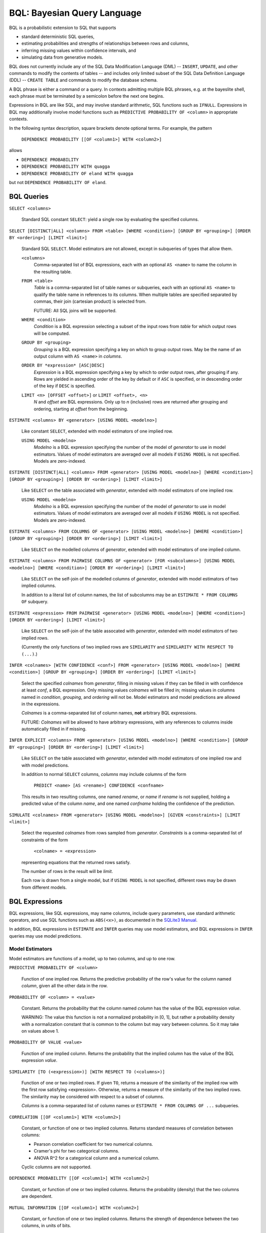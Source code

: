 BQL: Bayesian Query Language
============================

BQL is a probabilistic extension to SQL that supports

* standard deterministic SQL queries,
* estimating probabilities and strengths of relationships between rows
  and columns,
* inferring missing values within confidence intervals, and
* simulating data from generative models.

BQL does not currently include any of the SQL Data Modification
Language (DML) -- ``INSERT``, ``UPDATE``, and other commands to modify
the contents of tables -- and includes only limited subset of the SQL
Data Definition Language (DDL) -- ``CREATE TABLE`` and commands to
modify the database schema.

A BQL phrase is either a command or a query.  In contexts admitting
multiple BQL phrases, e.g. at the bayeslite shell, each phrase must be
terminated by a semicolon before the next one begins.

Expressions in BQL are like SQL, and may involve standard arithmetic,
SQL functions such as ``IFNULL``.  Expressions in BQL may additionally
involve model functions such as ``PREDICTIVE PROBABILITY OF <column>``
in appropriate contexts.

In the following syntax description, square brackets denote optional
terms.  For example, the pattern

   ``DEPENDENCE PROBABILITY [[OF <column1>] WITH <column2>]``

allows

* ``DEPENDENCE PROBABILITY``
* ``DEPENDENCE PROBABILITY WITH quagga``
* ``DEPENDENCE PROBABILITY OF eland WITH quagga``

but not ``DEPENDENCE PROBABILITY OF eland``.

BQL Queries
-----------

.. index:: ``SELECT``

``SELECT <columns>``

   Standard SQL constant ``SELECT``: yield a single row by evaluating
   the specified columns.

``SELECT [DISTINCT|ALL] <columns> FROM <table> [WHERE <condition>] [GROUP BY <grouping>] [ORDER BY <ordering>] [LIMIT <limit>]``

   Standard SQL ``SELECT``.  Model estimators are not allowed, except
   in subqueries of types that allow them.

   ``<columns>``
      Comma-separated list of BQL expressions, each with an optional
      ``AS <name>`` to name the column in the resulting table.

   ``FROM <table>``
      *Table* is a comma-separated list of table names or subqueries,
      each with an optional ``AS <name>`` to qualify the table name in
      references to its columns.  When multiple tables are specified
      separated by commas, their join (cartesian product) is selected
      from.

      FUTURE: All SQL joins will be supported.

   ``WHERE <condition>``
      *Condition* is a BQL expression selecting a subset of the input
      rows from *table* for which output rows will be computed.

   ``GROUP BY <grouping>``
      *Grouping* is a BQL expression specifying a key on which to
      group output rows.  May be the name of an output column with
      ``AS <name>`` in *columns*.

   ``ORDER BY *expression* [ASC|DESC]``
      *Expression* is a BQL expression specifying a key by which to
      order output rows, after grouping if any.  Rows are yielded in
      ascending order of the key by default or if ``ASC`` is
      specified, or in descending order of the key if ``DESC`` is
      specified.

   ``LIMIT <n> [OFFSET <offset>]`` or ``LIMIT <offset>, <n>``
      *N* and *offset* are BQL expressions.  Only up to *n*
      (inclusive) rows are returned after grouping and ordering,
      starting at *offset* from the beginning.

.. index:: ``ESTIMATE BY``

``ESTIMATE <columns> BY <generator> [USING MODEL <modelno>]``

   Like constant ``SELECT``, extended with model estimators of one
   implied row.

   ``USING MODEL <modelno>``
      *Modelno* is a BQL expression specifying the number of the model
      of *generator* to use in model estimators.  Values of model
      estimators are averaged over all models if ``USING MODEL`` is
      not specified.  Models are zero-indexed.

.. index:: ``ESTIMATE``

``ESTIMATE [DISTINCT|ALL] <columns> FROM <generator> [USING MODEL <modelno>] [WHERE <condition>] [GROUP BY <grouping>] [ORDER BY <ordering>] [LIMIT <limit>]``

   Like ``SELECT`` on the table associated with *generator*, extended
   with model estimators of one implied row.

   ``USING MODEL <modelno>``
      *Modelno* is a BQL expression specifying the number of the model
      of *generator* to use in model estimators.  Values of model
      estimators are averaged over all models if ``USING MODEL`` is
      not specified.  Models are zero-indexed.

.. index:: ``ESTIMATE FROM COLUMNS OF``

``ESTIMATE <columns> FROM COLUMNS OF <generator> [USING MODEL <modelno>] [WHERE <condition>] [GROUP BY <grouping>] [ORDER BY <ordering>] [LIMIT <limit>]``

   Like ``SELECT`` on the modelled columns of *generator*, extended
   with model estimators of one implied column.

.. index:: ``ESTIMATE FROM PAIRWISE COLUMNS OF``

``ESTIMATE <columns> FROM PAIRWISE COLUMNS OF <generator> [FOR <subcolumns>] [USING MODEL <modelno>] [WHERE <condition>] [ORDER BY <ordering>] [LIMIT <limit>]``

   Like ``SELECT`` on the self-join of the modelled columns of
   *generator*, extended with model estimators of two implied columns.

   In addition to a literal list of column names, the list of
   subcolumns may be an ``ESTIMATE * FROM COLUMNS OF`` subquery.

.. index:: ``ESTIMATE, PAIRWISE``

``ESTIMATE <expression> FROM PAIRWISE <generator> [USING MODEL <modelno>] [WHERE <condition>] [ORDER BY <ordering>] [LIMIT <limit>]``

   Like ``SELECT`` on the self-join of the table assocated with
   *generator*, extended with model estimators of two implied rows.

   (Currently the only functions of two implied rows are
   ``SIMILARITY`` and ``SIMILARITY WITH RESPECT TO (...)``.)

.. index:: ``INFER``

``INFER <colnames> [WITH CONFIDENCE <conf>] FROM <generator> [USING MODEL <modelno>] [WHERE <condition>] [GROUP BY <grouping>] [ORDER BY <ordering>] [LIMIT <limit>]``

   Select the specified *colnames* from *generator*, filling in
   missing values if they can be filled in with confidence at least
   *conf*, a BQL expression.  Only missing values *colnames* will be
   filled in; missing values in columns named in *condition*,
   *grouping*, and *ordering* will not be.  Model estimators and model
   predictions are allowed in the expressions.

   *Colnames* is a comma-separated list of column names, **not**
   arbitrary BQL expressions.

   FUTURE: *Colnames* will be allowed to have arbitrary expressions,
   with any references to columns inside automatically filled in if
   missing.

.. index:: ``INFER EXPLICIT``

``INFER EXPLICIT <columns> FROM <generator> [USING MODEL <modelno>] [WHERE <condition>] [GROUP BY <grouping>] [ORDER BY <ordering>] [LIMIT <limit>]``

   Like ``SELECT`` on the table associated with *generator*, extended
   with model estimators of one implied row and with model predictions.

   In addition to normal ``SELECT`` columns, *columns* may include
   columns of the form

      ``PREDICT <name> [AS <rename>] CONFIDENCE <confname>``

   This results in two resulting columns, one named *rename*, or
   *name* if *rename* is not supplied, holding a predicted value of
   the column *name*, and one named *confname* holding the confidence
   of the prediction.

.. index:: ``SIMULATE``

``SIMULATE <colnames> FROM <generator> [USING MODEL <modelno>] [GIVEN <constraints>] [LIMIT <limit>]``

   Select the requested *colnames* from rows sampled from *generator*.
   *Constraints* is a comma-separated list of constraints of the form

      ``<colname> = <expression>``

   representing equations that the returned rows satisfy.

   The number of rows in the result will be *limit*.

   Each row is drawn from a single model, but if ``USING MODEL`` is
   not specified, different rows may be drawn from different models.

BQL Expressions
---------------

BQL expressions, like SQL expressions, may name columns, include query
parameters, use standard arithmetic operators, and use SQL functions
such as ``ABS(<x>)``, as documented in the `SQLite3 Manual`_.

.. _SQLite3 Manual: https://www.sqlite.org/lang.html

In addition, BQL expressions in ``ESTIMATE`` and ``INFER`` queries may
use model estimators, and BQL expressions in ``INFER`` queries may use
model predictions.

Model Estimators
^^^^^^^^^^^^^^^^

Model estimators are functions of a model, up to two columns, and up to one row.

.. index:: ``PREDICTIVE PROBABILITY``

``PREDICTIVE PROBABILITY OF <column>``

   Function of one implied row.  Returns the predictive probability of
   the row's value for the column named *column*, given all the other
   data in the row.

.. index:: ``PROBABILITY OF``

``PROBABILITY OF <column> = <value>``

   Constant.  Returns the probability that the column named *column*
   has the value of the BQL expression *value*.

   WARNING: The value this function is not a normalized probability in
   [0, 1], but rather a probability density with a normalization
   constant that is common to the column but may vary between columns.
   So it may take on values above 1.

``PROBABILITY OF VALUE <value>``

   Function of one implied column.  Returns the probability that the
   implied column has the value of the BQL expression *value*.

.. index:: ``SIMILARITY``

``SIMILARITY [TO (<expression>)] [WITH RESPECT TO (<columns>)]``

   Function of one or two implied rows.  If given ``TO``, returns a
   measure of the similarity of the implied row with the first row
   satisfying <expression>.  Otherwise, returns a measure of the
   similarity of the two implied rows.  The similarity may be
   considered with respect to a subset of columns.

   *Columns* is a comma-separated list of column names or
   ``ESTIMATE * FROM COLUMNS OF ...`` subqueries.

.. index:: ``CORRELATION``

``CORRELATION [[OF <column1>] WITH <column2>]``

   Constant, or function of one or two implied columns.  Returns
   standard measures of correlation between columns:

   * Pearson correlation coefficient for two numerical columns.
   * Cramer's phi for two categorical columns.
   * ANOVA R^2 for a categorical column and a numerical column.

   Cyclic columns are not supported.

.. index:: ``DEPENDENCE PROBABILITY``

``DEPENDENCE PROBABILITY [[OF <column1>] WITH <column2>]``

   Constant, or function of one or two implied columns.  Returns the
   probability (density) that the two columns are dependent.

.. index:: ``MUTUAL INFORMATION``

``MUTUAL INFORMATION [[OF <column1>] WITH <column2>]``

   Constant, or function of one or two implied columns.  Returns the
   strength of dependence between the two columns, in units of bits.

Model Predictions
^^^^^^^^^^^^^^^^^

.. index:: ``PREDICT``

``PREDICT <column> [WITH CONFIDENCE <confidence>]``

   Function of one implied row.  Samples a value for the column named
   *column* from the model given the other values in the row, and
   returns it if the confidence of the prediction is at least the
   value of the BQL expression *confidence*; otherwise returns null.

BQL Commands
------------

BQL commands change the state of the database.

Transactions
^^^^^^^^^^^^

Transactions are groups of changes to a database that happen all at
once or not at all.  Transactions do not nest.

FUTURE: BQL will additionally support savepoints (Github issue #36),
which are like transactions but may be named and nested.

.. index:: ``BEGIN``

``BEGIN``

   Begin a transaction.  Subsequent commands take effect within the
   transaction, but will not be made permanent until ``COMMIT``, and
   may be undone with ``ROLLBACK``.

.. index:: ``COMMIT``

``COMMIT``

   End a transaction, and commit to all changes made since the last
   ``BEGIN``.

.. index:: ``ROLLBACK``

``ROLLBACK``

   End a transaction, and discard all changes made since the last
   ``BEGIN``.

Data Definition Language
^^^^^^^^^^^^^^^^^^^^^^^^

The BQL DDL is currently limited to creating tables from the results
of queries, and dropping and renaming tables.

FUTURE: The complete SQL DDL supported by sqlite3 will be supported by
BQL (Github issue #37).  Until then, one can always fall back to
executing SQL instead of BQL in Bayeslite.

.. index:: ``CREATE TABLE``

``CREATE [TEMP|TEMPORARY] TABLE [IF NOT EXISTS] <name> AS <query>``

   Create a table named *name* to hold the results of the query
   *query*.

.. index:: ``DROP TABLE``

``DROP TABLE [IF EXISTS] <name>``

   Drop the table *name* and all its contents.

   May fail if there are foreign key constraints that refer to this
   table.

.. index:: ``ALTER TABLE``

``ALTER TABLE <name> <alterations>``

   Alter the specified properties of the table *name*.  *Alterations*
   is a comma-separated list of alterations.  The following
   alterations are supported:

   .. index:: ``RENAME TO``

   ``RENAME TO <newname>``

      Change the table's name to *newname*.  Foreign key constraints
      are updated; triggers and views are not, and must be dropped
      and recreated separately, due to limitations in sqlite3.

   .. index:: ``SET DEFAULT GENERATOR``

   ``SET DEFAULT GENERATOR TO <generator>``

      Set the default generator of the table to be *generator*.

   .. index:: ``UNSET DEFAULT GENERATOR``

   ``UNSET DEFAULT GENERATOR``

      Remove any default generator associated with the table.

   FUTURE: Renaming columns (Github issue #35).
